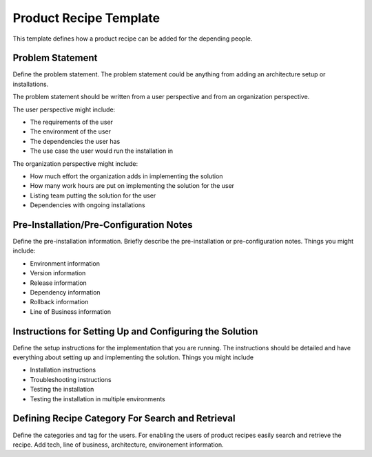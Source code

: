 Product Recipe Template
========================

This template defines how a product recipe can be added for the depending
people.

Problem Statement
-------------------

Define the problem statement. The problem statement could be anything from adding
an architecture setup or installations.

The problem statement should be written from a user perspective and from an organization
perspective.

The user perspective might include:

- The requirements of the user
- The environment of the user
- The dependencies the user has
- The use case the user would run the installation in

The organization perspective might include:

- How much effort the organization adds in implementing the solution
- How many work hours are put on implementing the solution for the user
- Listing team putting the solution for the user
- Dependencies with ongoing installations

Pre-Installation/Pre-Configuration Notes
----------------------------------------

Define the pre-installation information. Briefly describe the pre-installation
or pre-configuration notes. Things you might include:

- Environment information
- Version information
- Release information
- Dependency information
- Rollback information
- Line of Business information

Instructions for Setting Up and Configuring the Solution
-----------------------------------------------

Define the setup instructions for the implementation that you are running.
The instructions should be detailed and have everything about setting up and
implementing the solution. Things you might include

- Installation instructions
- Troubleshooting instructions
- Testing the installation
- Testing the installation in multiple environments

Defining Recipe Category For Search and Retrieval
------------------------------------------------

Define the categories and tag for the users. For enabling the users of product
recipes easily search and retrieve the recipe. Add tech, line of business,
architecture, environement information.
